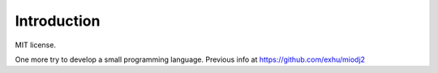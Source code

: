 Introduction
------------

MIT license.

One more try to develop a small programming language. Previous info at https://github.com/exhu/miodj2
